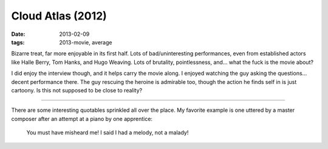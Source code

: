 Cloud Atlas (2012)
==================

:date: 2013-02-09
:tags: 2013-movie, average



Bizarre treat, far more enjoyable in its first half. Lots of
bad/uninteresting performances, even from established actors like Halle
Berry, Tom Hanks, and Hugo Weaving. Lots of brutality, pointlessness,
and... what the fuck is the movie about?

I did enjoy the interview though, and it helps carry the movie along. I
enjoyed watching the guy asking the questions... decent performance
there. The guy rescuing the heroine is admirable too, though the action
he finds self in is just cartoony. Is this not supposed to be close to
reality?

--------------

There are some interesting quotables sprinkled all over the place. My
favorite example is one uttered by a master composer after an attempt at
a piano by one apprentice:

    You must have misheard me! I said I had a melody, not a malady!
